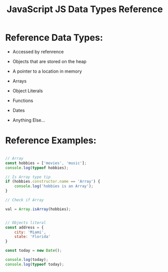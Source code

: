 :PROPERTIES:
:ID:       8983D7B8-9604-4D4B-B127-977CD62262D6
:END:
#+title: JavaScript JS Data Types Reference


* Reference Data Types:

- Accessed by refenrence
- Objects that are stored on the heap
- A pointer to a location in memory

- Arrays
- Object Literals
- Functions
- Dates
- Anything Else...

* Reference Examples:

#+begin_src js :results output

  // Array
  const hobbies = ['movies', 'music'];
  console.log(typeof hobbies);

  // Is Array type tip
  if (hobbies.constructor.name == 'Array') {
      console.log('hobbies is an Array');
  }

  // Check if Array

  val = Array.isArray(hobbies);


  // Objects literal
  const address = {
      city: 'Miami',
      state: 'Florida'
  }

  const today = new Date();

  console.log(today);
  console.log(typeof today);

#+end_src

#+RESULTS:
: object
: hobbies is an Array
: 2021-11-28T02:02:33.300Z
: object
